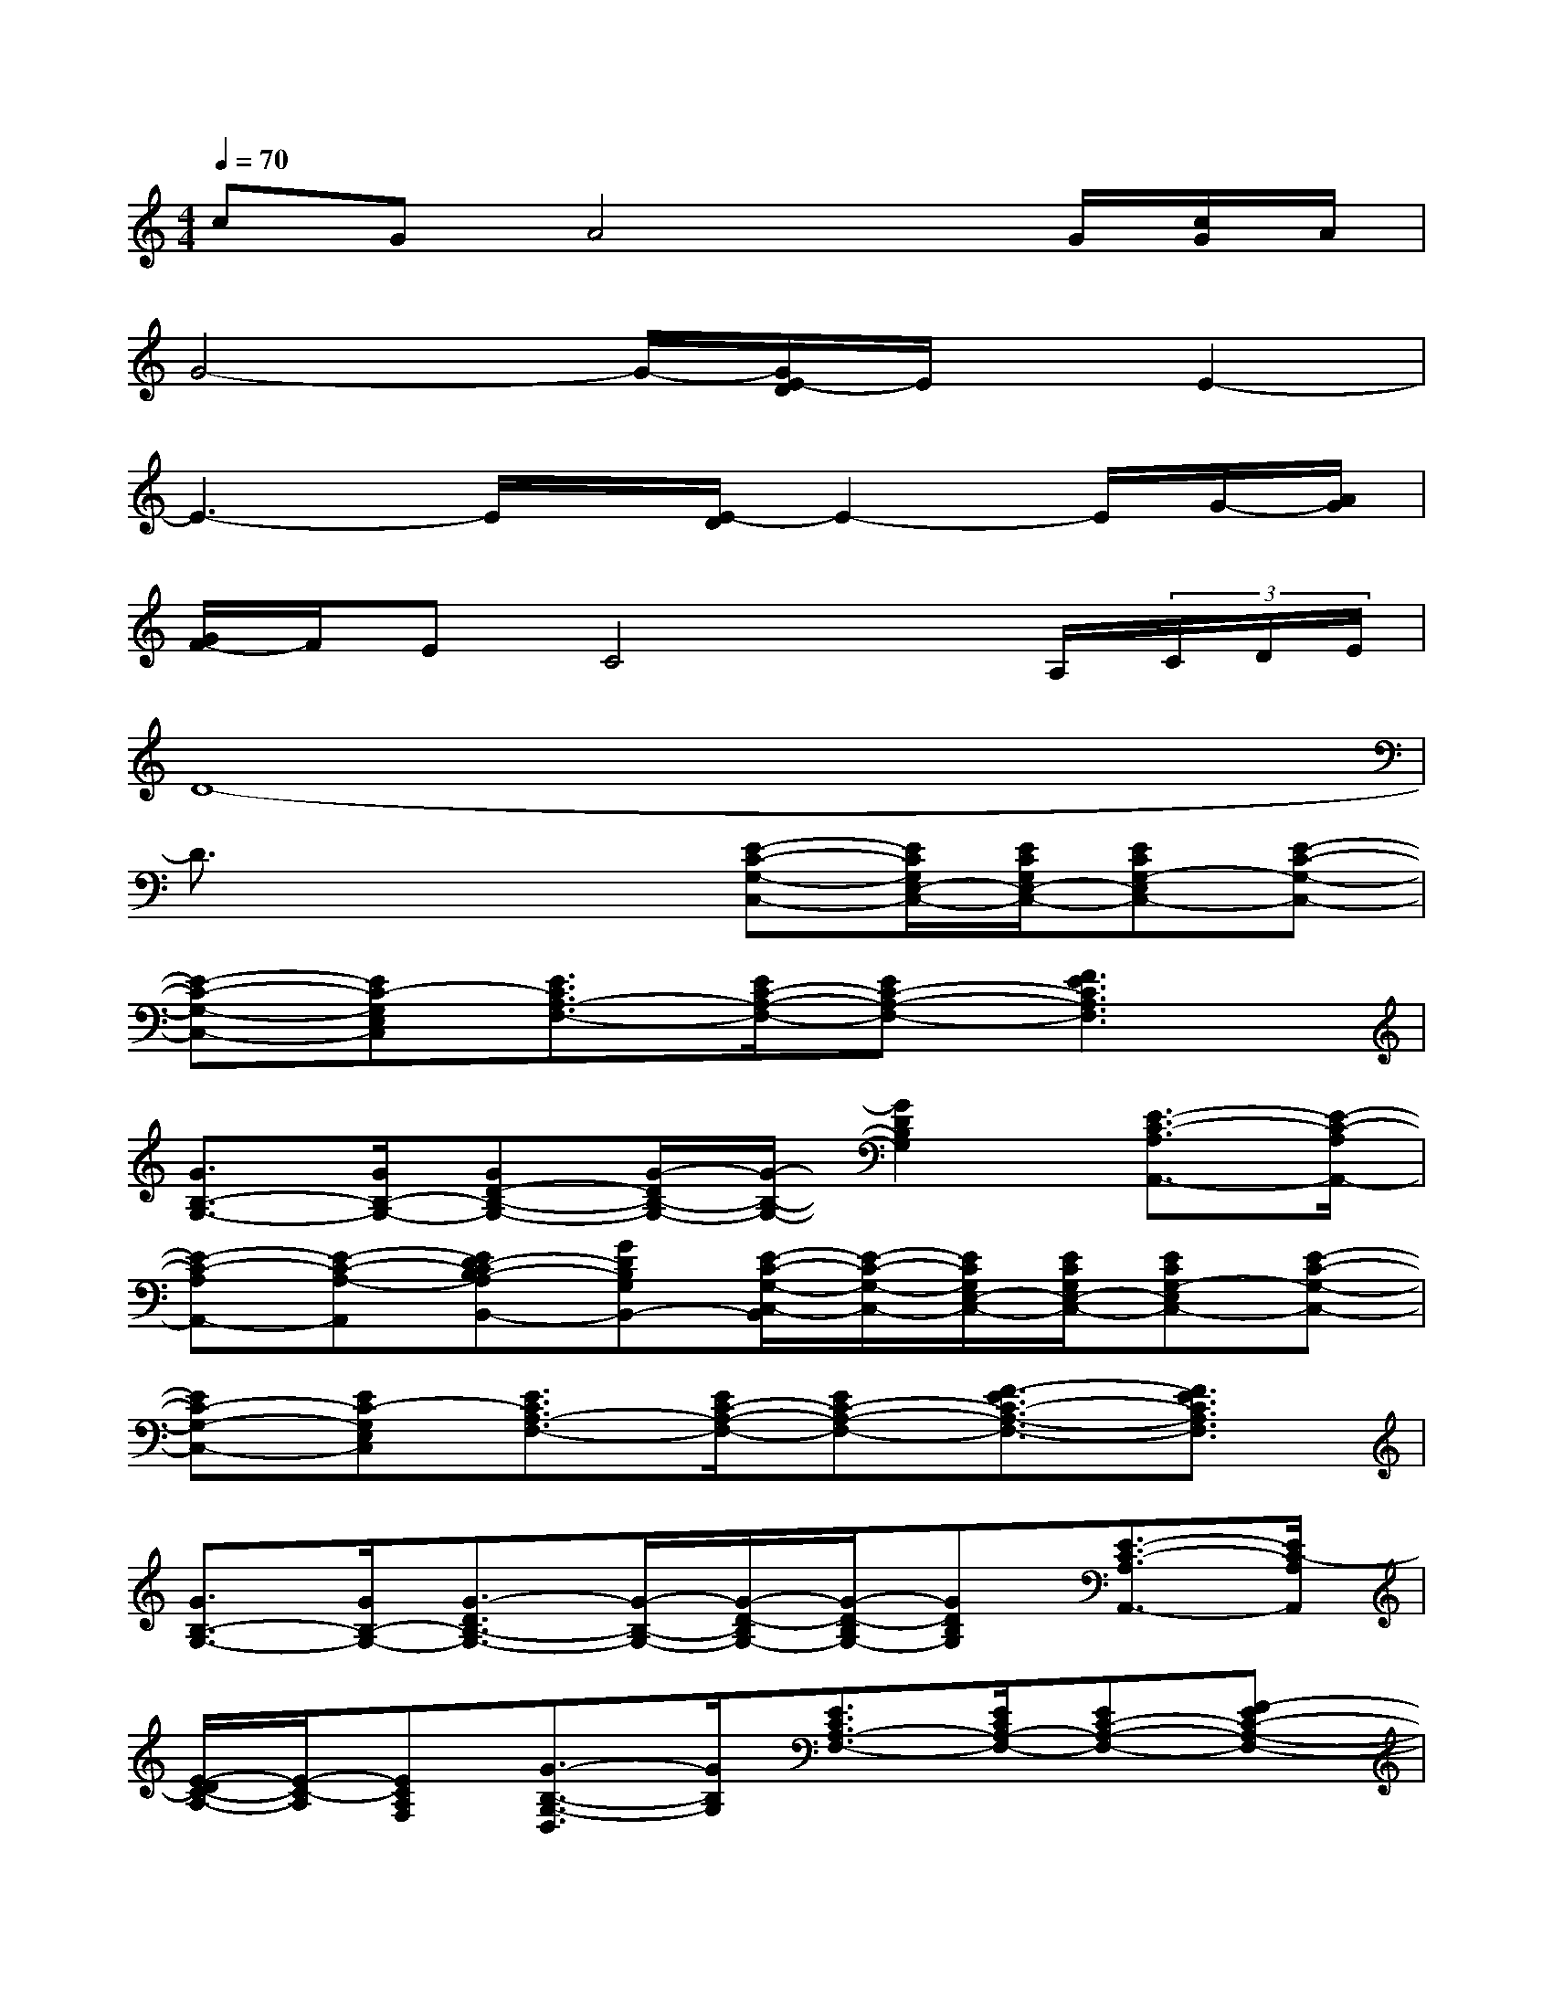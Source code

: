 X:1
T:
M:4/4
L:1/8
Q:1/4=70
K:C%0sharps
V:1
cGA4x/2G/2[c/2G/2]A/2|
G4-G/2-[G/2E/2-D/2]E/2x/2E2-|
E3-E/2x/2[E/2-D/2]E2-E/2G/2-[A/2G/2]|
[G/2F/2-]F/2EC4x/2A,/2(3C/2D/2E/2|
D8-|
D3/2x2x/2[E-C-G,-C,-][E/2C/2G,/2E,/2-C,/2-][E/2C/2G,/2E,/2-C,/2-][ECG,-E,C,-][E-C-G,-C,-]|
[E-C-G,-C,-][EC-G,E,C,][E3/2C3/2A,3/2-F,3/2-][E/2C/2-A,/2-F,/2-][EC-A,-F,-][F3E3C3A,3F,3]|
[G3/2B,3/2-G,3/2-][G/2B,/2-G,/2-][GD-B,-G,-][G/2-D/2B,/2-G,/2-][G/2-B,/2-G,/2-][G2D2B,2G,2][E3/2-C3/2-A,3/2A,,3/2-][E/2-C/2-A,/2A,,/2-]|
[E-C-A,A,,-][E-C-A,-A,,][ED-CB,-A,B,,-][GDB,G,B,,-][E/2-C/2-G,/2-C,/2-B,,/2][E/2-C/2-G,/2-C,/2-][E/2C/2G,/2E,/2-C,/2-][E/2C/2G,/2E,/2-C,/2-][ECG,-E,C,-][E-C-G,-C,-]|
[EC-G,-C,-][EC-G,E,C,][E3/2C3/2A,3/2-F,3/2-][E/2C/2-A,/2-F,/2-][EC-A,-F,-][F3/2-E3/2C3/2-A,3/2-F,3/2-][F3/2E3/2C3/2A,3/2F,3/2]|
[G3/2B,3/2-G,3/2-][G/2B,/2-G,/2-][G3/2-D3/2B,3/2-G,3/2-][G/2-B,/2-G,/2-][G/2-D/2-B,/2G,/2-][G/2-D/2-B,/2G,/2-][GDB,G,][E3/2-C3/2-A,3/2A,,3/2-][E/2C/2-A,/2A,,/2]|
[E/2-D/2C/2-A,/2-][E/2-C/2-A,/2][ECA,F,][G3/2-B,3/2-G,3/2-D,3/2][G/2B,/2G,/2][E3/2C3/2A,3/2-F,3/2-][E/2C/2A,/2-F,/2-][EC-A,-F,-][F-EC-A,-F,-]|
[F/2-E/2C/2-A,/2-F,/2-][F/2-E/2-C/2-A,/2F,/2][F-ECA,][G/2-F/2B,/2-G,/2-][G-B,G,-][G/2-B,/2G,/2-][G2-D2B,2-G,2-][G-B,G,-][G/2-D/2B,/2-G,/2-][G/2B,/2G,/2]|
[F3/2C3/2A,3/2-F,3/2-][F/2C/2A,/2-F,/2-][F2-C2-A,2-F,2-][F/2-C/2-A,/2F,/2-][F/2-C/2-A,/2F,/2][F-CA,][G/2-F/2B,/2-G,/2-][G-B,G,-][G/2-B,/2G,/2-]|
[G-D-B,G,-][G/2D/2-B,/2-G,/2-][D/2-B,/2-G,/2-][G-D-B,-G,-][G/2-D/2B,/2-G,/2-D,/2][G/2B,/2G,/2-E,/2][E-C-G,-C,-][E3-C3-G,3-E,3-C,3-]|
[E3/2-C3/2-G,3/2-E,3/2-C,3/2-][E/2C/2-A,/2-G,/2E,/2C,/2][F4-C4-A,4-F,4-][F/2-C/2-A,/2F,/2-][F/2-C/2-F,/2-][FCA,F,]